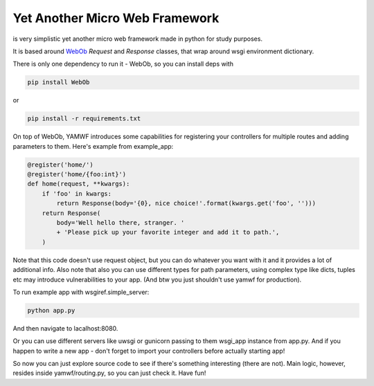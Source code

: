 Yet Another Micro Web Framework
-------------------------------
is very simplistic yet another micro web framework made in python for study purposes.

It is based around `WebOb <https://webob.org/>`_ `Request` and `Response` classes,
that wrap around wsgi environment dictionary.

There is only one dependency to run it - WebOb,
so you can install deps with

.. code-block:: shell

    pip install WebOb

or

.. code-block:: shell

    pip install -r requirements.txt

On top of WebOb, YAMWF introduces some capabilities for registering your controllers for multiple
routes and adding parameters to them. Here's example from example_app:

.. code-block:: python

    @register('home/')
    @register('home/{foo:int}')
    def home(request, **kwargs):
        if 'foo' in kwargs:
            return Response(body='{0}, nice choice!'.format(kwargs.get('foo', '')))
        return Response(
            body='Well hello there, stranger. '
            + 'Please pick up your favorite integer and add it to path.',
        )

Note that this code doesn't use request object, but you can do whatever you want with it
and it provides a lot of additional info. Also note that also you can use different types for path
parameters, using complex type like dicts, tuples etc may introduce vulnerabilities to your app.
(And btw you just shouldn't use yamwf for production).

To run example app with wsgiref.simple_server:

.. code-block:: shell

  python app.py

And then navigate to lacalhost:8080.

Or you can use different servers like uwsgi or gunicorn passing to them
wsgi_app instance from app.py. And if you happen to write a new app - don't forget
to import your controllers before actually starting app!

So now you can just explore source code to see if there's something
interesting (there are not). Main logic, however, resides inside yamwf/routing.py,
so you can just check it. Have fun!
